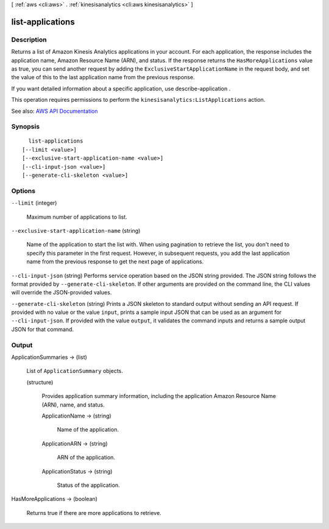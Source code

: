 [ :ref:`aws <cli:aws>` . :ref:`kinesisanalytics <cli:aws kinesisanalytics>` ]

.. _cli:aws kinesisanalytics list-applications:


*****************
list-applications
*****************



===========
Description
===========



Returns a list of Amazon Kinesis Analytics applications in your account. For each application, the response includes the application name, Amazon Resource Name (ARN), and status. If the response returns the ``HasMoreApplications`` value as true, you can send another request by adding the ``ExclusiveStartApplicationName`` in the request body, and set the value of this to the last application name from the previous response. 

 

If you want detailed information about a specific application, use  describe-application .

 

This operation requires permissions to perform the ``kinesisanalytics:ListApplications`` action.



See also: `AWS API Documentation <https://docs.aws.amazon.com/goto/WebAPI/kinesisanalytics-2015-08-14/ListApplications>`_


========
Synopsis
========

::

    list-applications
  [--limit <value>]
  [--exclusive-start-application-name <value>]
  [--cli-input-json <value>]
  [--generate-cli-skeleton <value>]




=======
Options
=======

``--limit`` (integer)


  Maximum number of applications to list.

  

``--exclusive-start-application-name`` (string)


  Name of the application to start the list with. When using pagination to retrieve the list, you don't need to specify this parameter in the first request. However, in subsequent requests, you add the last application name from the previous response to get the next page of applications.

  

``--cli-input-json`` (string)
Performs service operation based on the JSON string provided. The JSON string follows the format provided by ``--generate-cli-skeleton``. If other arguments are provided on the command line, the CLI values will override the JSON-provided values.

``--generate-cli-skeleton`` (string)
Prints a JSON skeleton to standard output without sending an API request. If provided with no value or the value ``input``, prints a sample input JSON that can be used as an argument for ``--cli-input-json``. If provided with the value ``output``, it validates the command inputs and returns a sample output JSON for that command.



======
Output
======

ApplicationSummaries -> (list)

  

  List of ``ApplicationSummary`` objects. 

  

  (structure)

    

    Provides application summary information, including the application Amazon Resource Name (ARN), name, and status.

    

    ApplicationName -> (string)

      

      Name of the application.

      

      

    ApplicationARN -> (string)

      

      ARN of the application.

      

      

    ApplicationStatus -> (string)

      

      Status of the application.

      

      

    

  

HasMoreApplications -> (boolean)

  

  Returns true if there are more applications to retrieve.

  

  

